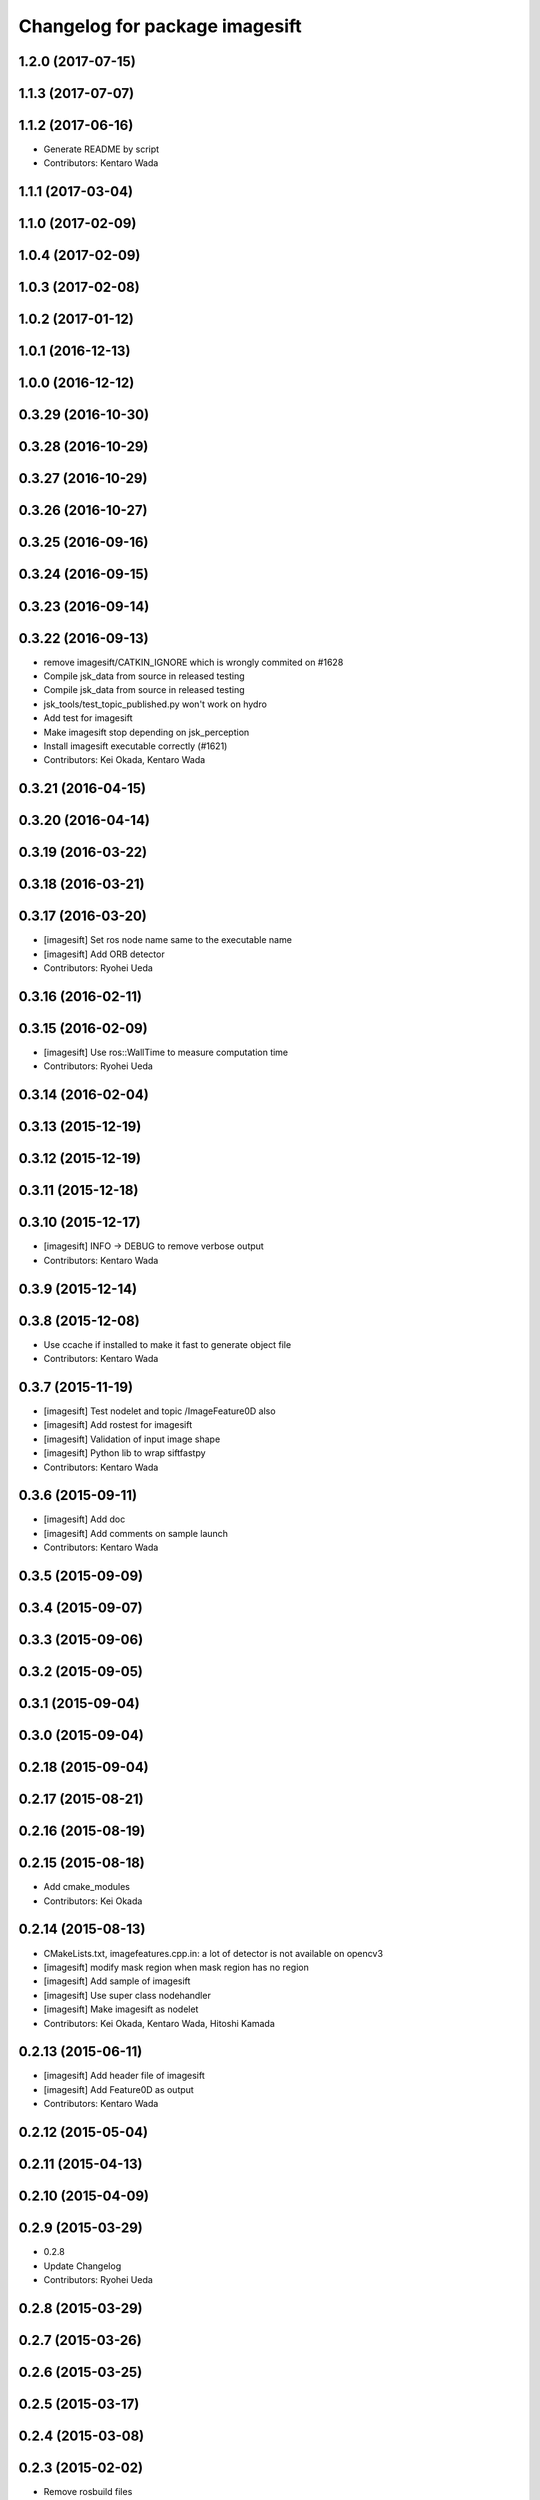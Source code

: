 ^^^^^^^^^^^^^^^^^^^^^^^^^^^^^^^
Changelog for package imagesift
^^^^^^^^^^^^^^^^^^^^^^^^^^^^^^^

1.2.0 (2017-07-15)
------------------

1.1.3 (2017-07-07)
------------------

1.1.2 (2017-06-16)
------------------
* Generate README by script
* Contributors: Kentaro Wada

1.1.1 (2017-03-04)
------------------

1.1.0 (2017-02-09)
------------------

1.0.4 (2017-02-09)
------------------

1.0.3 (2017-02-08)
------------------

1.0.2 (2017-01-12)
------------------

1.0.1 (2016-12-13)
------------------

1.0.0 (2016-12-12)
------------------

0.3.29 (2016-10-30)
-------------------

0.3.28 (2016-10-29)
-------------------

0.3.27 (2016-10-29)
-------------------

0.3.26 (2016-10-27)
-------------------

0.3.25 (2016-09-16)
-------------------

0.3.24 (2016-09-15)
-------------------

0.3.23 (2016-09-14)
-------------------

0.3.22 (2016-09-13)
-------------------
* remove imagesift/CATKIN_IGNORE which is wrongly commited on #1628
* Compile jsk_data from source in released testing
* Compile jsk_data from source in released testing
* jsk_tools/test_topic_published.py won't work on hydro
* Add test for imagesift
* Make imagesift stop depending on jsk_perception
* Install imagesift executable correctly (#1621)
* Contributors: Kei Okada, Kentaro Wada

0.3.21 (2016-04-15)
-------------------

0.3.20 (2016-04-14)
-------------------

0.3.19 (2016-03-22)
-------------------

0.3.18 (2016-03-21)
-------------------

0.3.17 (2016-03-20)
-------------------
* [imagesift] Set ros node name same to the executable name
* [imagesift] Add ORB detector
* Contributors: Ryohei Ueda

0.3.16 (2016-02-11)
-------------------

0.3.15 (2016-02-09)
-------------------
* [imagesift] Use ros::WallTime to measure computation time
* Contributors: Ryohei Ueda

0.3.14 (2016-02-04)
-------------------

0.3.13 (2015-12-19)
-------------------

0.3.12 (2015-12-19)
-------------------

0.3.11 (2015-12-18)
-------------------

0.3.10 (2015-12-17)
-------------------
* [imagesift] INFO -> DEBUG to remove verbose output
* Contributors: Kentaro Wada

0.3.9 (2015-12-14)
------------------

0.3.8 (2015-12-08)
------------------
* Use ccache if installed to make it fast to generate object file
* Contributors: Kentaro Wada

0.3.7 (2015-11-19)
------------------
* [imagesift] Test nodelet and topic /ImageFeature0D also
* [imagesift] Add rostest for imagesift
* [imagesift] Validation of input image shape
* [imagesift] Python lib to wrap siftfastpy
* Contributors: Kentaro Wada

0.3.6 (2015-09-11)
------------------
* [imagesift] Add doc
* [imagesift] Add comments on sample launch
* Contributors: Kentaro Wada

0.3.5 (2015-09-09)
------------------

0.3.4 (2015-09-07)
------------------

0.3.3 (2015-09-06)
------------------

0.3.2 (2015-09-05)
------------------

0.3.1 (2015-09-04)
------------------

0.3.0 (2015-09-04)
------------------

0.2.18 (2015-09-04)
-------------------

0.2.17 (2015-08-21)
-------------------

0.2.16 (2015-08-19)
-------------------

0.2.15 (2015-08-18)
-------------------
* Add cmake_modules
* Contributors: Kei Okada

0.2.14 (2015-08-13)
-------------------
* CMakeLists.txt, imagefeatures.cpp.in: a lot of detector is not available on opencv3
* [imagesift] modify mask region when mask region has no region
* [imagesift] Add sample of imagesift
* [imagesift] Use super class nodehandler
* [imagesift] Make imagesift as nodelet
* Contributors: Kei Okada, Kentaro Wada, Hitoshi Kamada

0.2.13 (2015-06-11)
-------------------
* [imagesift] Add header file of imagesift
* [imagesift] Add Feature0D as output
* Contributors: Kentaro Wada

0.2.12 (2015-05-04)
-------------------

0.2.11 (2015-04-13)
-------------------

0.2.10 (2015-04-09)
-------------------

0.2.9 (2015-03-29)
------------------
* 0.2.8
* Update Changelog
* Contributors: Ryohei Ueda

0.2.8 (2015-03-29)
------------------

0.2.7 (2015-03-26)
------------------

0.2.6 (2015-03-25)
------------------

0.2.5 (2015-03-17)
------------------

0.2.4 (2015-03-08)
------------------

0.2.3 (2015-02-02)
------------------
* Remove rosbuild files
* Contributors: Ryohei Ueda

0.2.2 (2015-01-30)
------------------

0.2.1 (2015-01-30)
------------------

0.2.0 (2015-01-29)
------------------

0.1.34 (2015-01-29)
-------------------
* [imagesift] Refactor codes:
  * uniformed variable naming convention
  * uniformed function naming convention
  * soft tabs
  * no space in if parens
* [imagesift] Better support of masking image:
  1) Use jsk_perception::boundingRectOfMaskImage to compute ROI
  2) support mask image in imagesift.cpp to make better performance
* Contributors: Ryohei Ueda

0.1.33 (2015-01-24)
-------------------
* speed up image sift
* [imagesift] Support mask image in imagefeatures.cpp.in
* Contributors: Ryohei Ueda, Hitoshi Kamada

0.1.32 (2015-01-12)
-------------------

0.1.31 (2015-01-08)
-------------------
* [imagesift] Add warning message if size of mask and image are different
* [imagesift] support mask image
* [imagesift] Add warning message if size of mask and image are different
* [imagesift] support mask image
* [imagesift] Fix order of subscription and advertisation

0.1.30 (2014-12-24)
-------------------

0.1.29 (2014-12-24)
-------------------

0.1.28 (2014-12-17)
-------------------

0.1.27 (2014-12-09)
-------------------

0.1.26 (2014-11-23)
-------------------

0.1.25 (2014-11-21)
-------------------

0.1.24 (2014-11-15)
-------------------
* use ifdef not if for OPENCV_NON_FREE
* use OPENCV_NON_FREE option, 14.04 does not provide nonfree libraries
* Contributors: Kei Okada

0.1.23 (2014-10-09)
-------------------
* added codes to check how long it takes to calc keypoints
* added codes to make executable file that use some feature extraction methods
* Contributors: Yu Ohara

0.1.22 (2014-09-24)
-------------------

0.1.21 (2014-09-20)
-------------------

0.1.20 (2014-09-17)
-------------------

0.1.19 (2014-09-15)
-------------------

0.1.18 (2014-09-13)
-------------------

0.1.17 (2014-09-07)
-------------------

0.1.16 (2014-09-04)
-------------------

0.1.14 (2014-08-01)
-------------------

0.1.13 (2014-07-29)
-------------------

0.1.12 (2014-07-24)
-------------------

0.1.11 (2014-07-08)
-------------------

0.1.10 (2014-07-07)
-------------------

0.1.9 (2014-07-01)
------------------

0.1.8 (2014-06-29)
------------------
* maked configure_file to create imagesurf, imagestar and imagebrisk automatically
* added the programs to use cv_detection
* Contributors: Yu Ohara

0.1.7 (2014-05-31)
------------------

0.1.6 (2014-05-30)
------------------

0.1.5 (2014-05-29)
------------------

0.1.4 (2014-04-25)
------------------

0.1.3 (2014-04-12)
------------------
* use pkg_check_moduels for libsiftfast, due to https://github.com/jsk-ros-pkg/jsk_common/pull/380
* Contributors: Kei Okada

0.1.2 (2014-04-11)
------------------

0.1.1 (2014-04-10)
------------------
* catkinize imagesift
* catkinize imagesift
* update to use cv_bridge
* use rosdep opencv2 and pkg-config, as described in the wiki http://www.ros.org/wiki/opencv2
* use rosdep opencv2 and pkg-config, as described in the wiki http://www.ros.org/wiki/opencv2
* fix typo for opencv version check
* include nonfree/nonfree.hpp for OpenCV 2.4
* Switch to using the standard vector API: get_data_size() -> data.size()
* moved jsk_vision to jsk_visioncommon
* moved vision packages to jsk_vision
* moved posedetection_msgs, sift processing, and other packages to jsk_common and jsk_perception
* Contributors: Kei Okada, rosen
